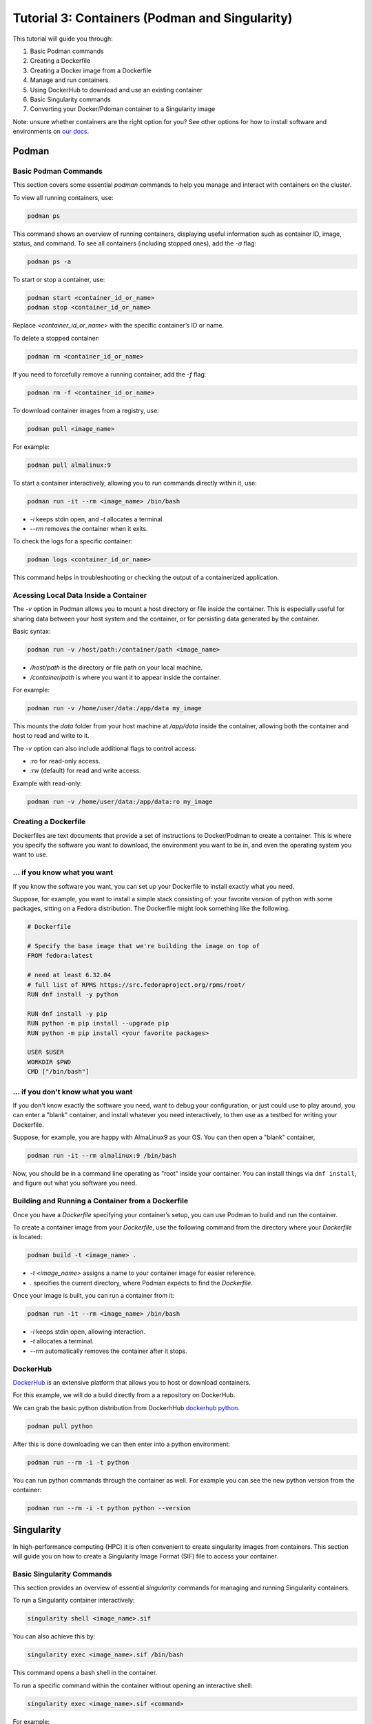 Tutorial 3: Containers (Podman and Singularity)
-----------------------------------------------

.. tags:: Containers

This tutorial will guide you through:

1. Basic Podman commands
2. Creating a Dockerfile
3. Creating a Docker image from a Dockerfile
4. Manage and run containers
5. Using DockerHub to download and use an existing container
6. Basic Singularity commands
7. Converting your Docker/Pdoman container to a Singularity image

Note: unsure whether containers are the right option for you? See other options for how to install software and environments on `our docs <https://submit.mit.edu/submit-users-guide/program.html>`_.

Podman
~~~~~~

Basic Podman Commands 
.....................

This section covers some essential `podman` commands to help you manage and interact with containers on the cluster.

To view all running containers, use:

.. code-block:: bash

    podman ps

This command shows an overview of running containers, displaying useful information such as container ID, image, status, and command. To see all containers (including stopped ones), add the `-a` flag:

.. code-block:: bash

    podman ps -a

To start or stop a container, use:

.. code-block:: bash

    podman start <container_id_or_name>
    podman stop <container_id_or_name>

Replace `<container_id_or_name>` with the specific container’s ID or name.

To delete a stopped container:

.. code-block:: bash

    podman rm <container_id_or_name>

If you need to forcefully remove a running container, add the `-f` flag:

.. code-block:: bash

    podman rm -f <container_id_or_name>

To download container images from a registry, use:

.. code-block:: bash

    podman pull <image_name>

For example:

.. code-block:: bash

    podman pull almalinux:9

To start a container interactively, allowing you to run commands directly within it, use:

.. code-block:: bash

    podman run -it --rm <image_name> /bin/bash

- `-i` keeps stdin open, and `-t` allocates a terminal.
- `--rm` removes the container when it exits.

To check the logs for a specific container:

.. code-block:: bash

    podman logs <container_id_or_name>

This command helps in troubleshooting or checking the output of a containerized application.

Acessing Local Data Inside a Container
......................................

The `-v` option in Podman allows you to mount a host directory or file inside the container. This is especially useful for sharing data between your host system and the container, or for persisting data generated by the container.

Basic syntax:

.. code-block:: bash

    podman run -v /host/path:/container/path <image_name>

- `/host/path` is the directory or file path on your local machine.
- `/container/path` is where you want it to appear inside the container.

For example:

.. code-block:: bash

    podman run -v /home/user/data:/app/data my_image

This mounts the `data` folder from your host machine at `/app/data` inside the container, allowing both the container and host to read and write to it.

The `-v` option can also include additional flags to control access:

- `:ro` for read-only access.
- `:rw` (default) for read and write access.

Example with read-only:

.. code-block:: bash

    podman run -v /home/user/data:/app/data:ro my_image

Creating a Dockerfile
.....................

Dockerfiles are text documents that provide a set of instructions to Docker/Podman to create a container. This is where you specify the software you want to download, the environment you want to be in, and even the operating system you want to use.

... if you know what you want
.............................

If you know the software you want, you can set up your Dockerfile to install exactly what you need.

Suppose, for example, you want to install a simple stack consisting of: your favorite version of python with some packages, sitting on a Fedora distribution. The Dockerfile might look something like the following.

.. code-block:: sh

      # Dockerfile

      # Specify the base image that we're building the image on top of
      FROM fedora:latest

      # need at least 6.32.04
      # full list of RPMS https://src.fedoraproject.org/rpms/root/
      RUN dnf install -y python

      RUN dnf install -y pip
      RUN python -m pip install --upgrade pip
      RUN python -m pip install <your favorite packages>

      USER $USER
      WORKDIR $PWD
      CMD ["/bin/bash"]


... if you don't know what you want
...................................

If you don't know exactly the software you need, want to debug your configuration, or just could use to play around, you can enter a "blank" container, and install whatever you need interactively, to then use as a testbed for writing your Dockerfile.

Suppose, for example, you are happy with AlmaLinux9 as your OS. You can then open a "blank" container,

.. code-block:: sh

      podman run -it --rm almalinux:9 /bin/bash

Now, you should be in a command line operating as "root" inside your container. You can install things 
via ``dnf install``, and figure out what you software you need.

Building and Running a Container from a Dockerfile
..................................................

Once you have a `Dockerfile` specifying your container’s setup, you can use Podman to build and run the container.


To create a container image from your `Dockerfile`, use the following command from the directory where your `Dockerfile` is located:

.. code-block:: bash

    podman build -t <image_name> .

- `-t <image_name>` assigns a name to your container image for easier reference.
- `.` specifies the current directory, where Podman expects to find the `Dockerfile`.

Once your image is built, you can run a container from it:

.. code-block:: bash

    podman run -it --rm <image_name> /bin/bash

- `-i` keeps stdin open, allowing interaction.
- `-t` allocates a terminal.
- `--rm` automatically removes the container after it stops.

DockerHub
.........

`DockerHub <https://hub.docker.com/>`_ is an extensive platform that allows you to host or download containers.

For this example, we will do a build directly from a a repository on DockerHub.

We can grab the basic python distribution from DockerhHub `dockerhub python <https://hub.docker.com/_/python>`_.

.. code-block:: sh

      podman pull python

After this is done downloading we can then enter into a python environment:

.. code-block:: sh

      podman run --rm -i -t python

You can run python commands through the container as well. For example you can see the new python version from the container:

.. code-block:: sh

      podman run --rm -i -t python python --version


Singularity
~~~~~~~~~~~

In high-performance computing (HPC) it is often convenient to create singularity images from containers. This section will guide you on how to create a Singularity Image Format (SIF) file to access your container.

Basic Singularity Commands
..........................

This section provides an overview of essential `singularity` commands for managing and running Singularity containers.

To run a Singularity container interactively:

.. code-block:: bash

      singularity shell <image_name>.sif

You can also achieve this by:

.. code-block:: bash

    singularity exec <image_name>.sif /bin/bash

This command opens a bash shell in the container.

To run a specific command within the container without opening an interactive shell:

.. code-block:: bash

    singularity exec <image_name>.sif <command>

For example:

.. code-block:: bash

    singularity exec my_image.sif python script.py

To inspect the contents and metadata of a Singularity image:

.. code-block:: bash

    singularity inspect <image_name>.sif

This command displays metadata such as environment variables and labels defined in the image.

To get shell access to a running Singularity container:

.. code-block:: bash

    singularity shell <image_name>.sif

This command opens an interactive shell within the container environment.

Acessing Mounts Inside Singularity
..................................

To mount host files and directories into a Singularity container, you can use the `--bind` option. This allows you to specify paths on the host that should be accessible within the container. 

Basic syntax:

.. code-block:: bash

    singularity exec --bind /host/path:/container/path <image_name>.sif /bin/bash

In this example, `/host/path` is the directory or file on the host, while `/container/path` is where it will be accessible inside the container. 

For example, to mount a data directory:

.. code-block:: bash

    singularity exec --bind /home/submit/$USER:/app/data my_image.sif /bin/bash

This command mounts the `data` directory from the host into the container at `/app/data`, allowing both the host and the container to read and write to it. 

You can also specify multiple bind mounts by separating them with commas:

.. code-block:: bash

    singularity exec --bind /path1:/path1,/path2:/path2 my_image.sif /bin/bash


Creating a Singularity from a Container
.......................................

We can create a .SIF file from any container. It's best to first compress your container,

.. code-block:: sh

      podman save -o <your_compressed_container>.tar <your_container>

We can then use the compressed contained to build the singularity image,

.. code-block:: sh

      singularity build <singularity_image_name>.sif docker-arhive://<your_compressed_container>

The singularity image is now built! It is just a file that will be created in the directory you are working in. We start a shell using the singularity image,

.. code-block:: sh

      singularity shell <singularity_image_name>.sif

Inside of which you will have access to the software you have set up.

You can also execute code directly with ``singularity exec``,

.. code-block:: sh

      singularity exec <singularity_image_name>.sif python <your_python_script>.py
